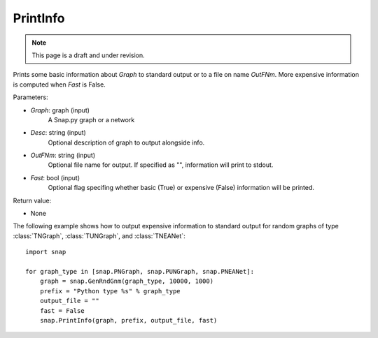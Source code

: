 PrintInfo
'''''''''''
.. note::

    This page is a draft and under revision.


.. function:: PrintInfo(Graph, Desc="", OutFNm="", Fast=True)

Prints some basic information about *Graph* to standard output or to a file on name *OutFNm*.
More expensive information is computed when *Fast* is False.

Parameters:

- *Graph*: graph (input)
    A Snap.py graph or a network

- *Desc*: string (input)
    Optional description of graph to output alongside info.

- *OutFNm*: string (input)
    Optional file name for output. If specified as "", information will print to stdout.

- *Fast*: bool (input)
    Optional flag specifing whether basic (True) or expensive (False) information will be printed.

Return value:

- None

The following example shows how to output expensive information to
standard output for random graphs of type :class:`TNGraph`, :class:`TUNGraph`, and :class:`TNEANet`::

    import snap

    for graph_type in [snap.PNGraph, snap.PUNGraph, snap.PNEANet]:
        graph = snap.GenRndGnm(graph_type, 10000, 1000)
        prefix = "Python type %s" % graph_type
        output_file = ""
        fast = False
        snap.PrintInfo(graph, prefix, output_file, fast)
